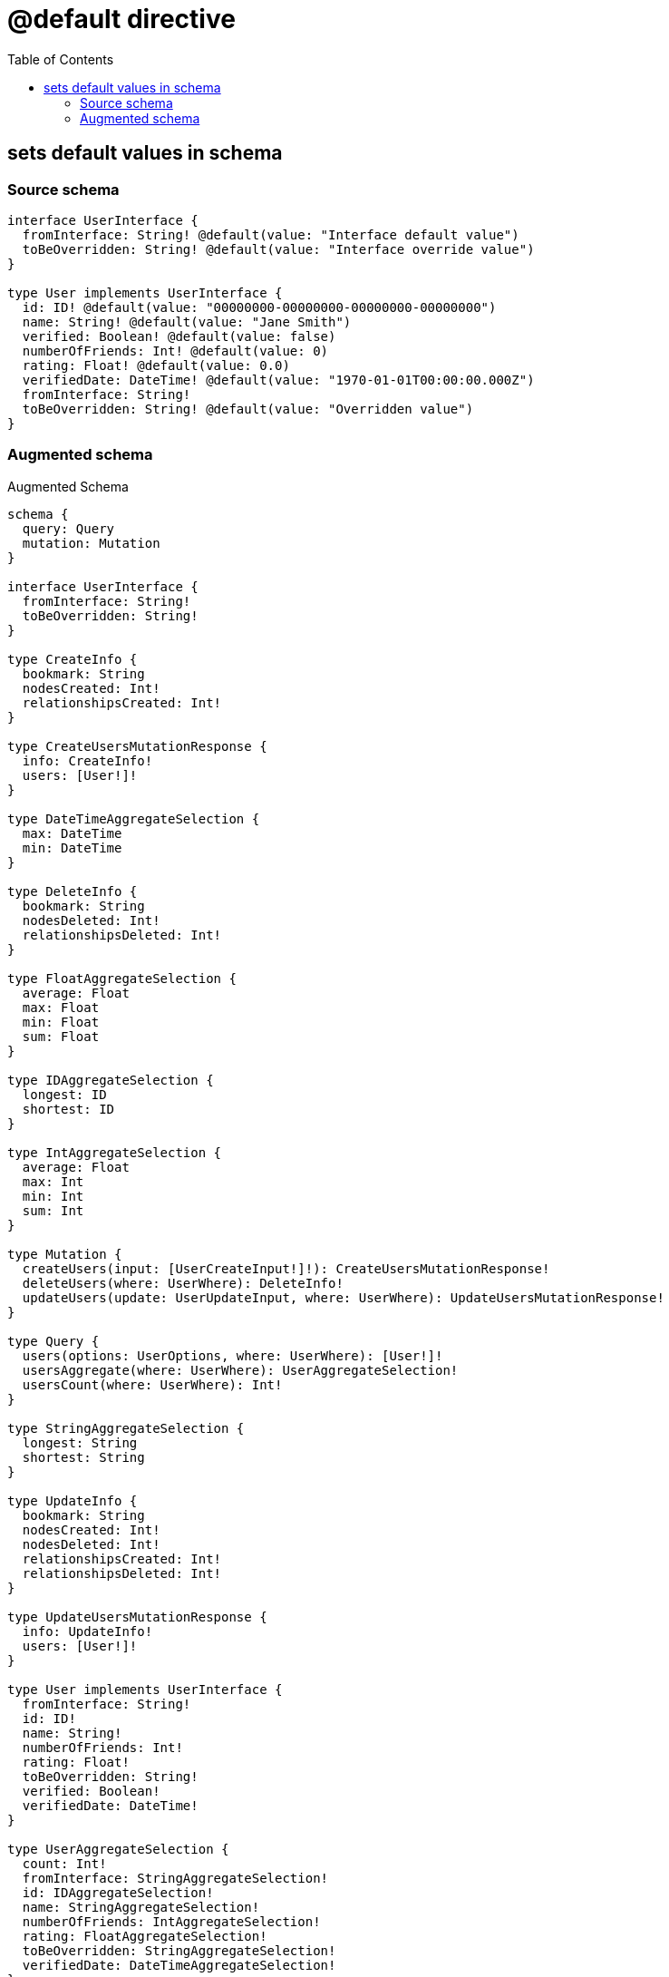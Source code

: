 :toc:

= @default directive

== sets default values in schema

=== Source schema

[source,graphql,schema=true]
----
interface UserInterface {
  fromInterface: String! @default(value: "Interface default value")
  toBeOverridden: String! @default(value: "Interface override value")
}

type User implements UserInterface {
  id: ID! @default(value: "00000000-00000000-00000000-00000000")
  name: String! @default(value: "Jane Smith")
  verified: Boolean! @default(value: false)
  numberOfFriends: Int! @default(value: 0)
  rating: Float! @default(value: 0.0)
  verifiedDate: DateTime! @default(value: "1970-01-01T00:00:00.000Z")
  fromInterface: String!
  toBeOverridden: String! @default(value: "Overridden value")
}
----

=== Augmented schema

.Augmented Schema
[source,graphql]
----
schema {
  query: Query
  mutation: Mutation
}

interface UserInterface {
  fromInterface: String!
  toBeOverridden: String!
}

type CreateInfo {
  bookmark: String
  nodesCreated: Int!
  relationshipsCreated: Int!
}

type CreateUsersMutationResponse {
  info: CreateInfo!
  users: [User!]!
}

type DateTimeAggregateSelection {
  max: DateTime
  min: DateTime
}

type DeleteInfo {
  bookmark: String
  nodesDeleted: Int!
  relationshipsDeleted: Int!
}

type FloatAggregateSelection {
  average: Float
  max: Float
  min: Float
  sum: Float
}

type IDAggregateSelection {
  longest: ID
  shortest: ID
}

type IntAggregateSelection {
  average: Float
  max: Int
  min: Int
  sum: Int
}

type Mutation {
  createUsers(input: [UserCreateInput!]!): CreateUsersMutationResponse!
  deleteUsers(where: UserWhere): DeleteInfo!
  updateUsers(update: UserUpdateInput, where: UserWhere): UpdateUsersMutationResponse!
}

type Query {
  users(options: UserOptions, where: UserWhere): [User!]!
  usersAggregate(where: UserWhere): UserAggregateSelection!
  usersCount(where: UserWhere): Int!
}

type StringAggregateSelection {
  longest: String
  shortest: String
}

type UpdateInfo {
  bookmark: String
  nodesCreated: Int!
  nodesDeleted: Int!
  relationshipsCreated: Int!
  relationshipsDeleted: Int!
}

type UpdateUsersMutationResponse {
  info: UpdateInfo!
  users: [User!]!
}

type User implements UserInterface {
  fromInterface: String!
  id: ID!
  name: String!
  numberOfFriends: Int!
  rating: Float!
  toBeOverridden: String!
  verified: Boolean!
  verifiedDate: DateTime!
}

type UserAggregateSelection {
  count: Int!
  fromInterface: StringAggregateSelection!
  id: IDAggregateSelection!
  name: StringAggregateSelection!
  numberOfFriends: IntAggregateSelection!
  rating: FloatAggregateSelection!
  toBeOverridden: StringAggregateSelection!
  verifiedDate: DateTimeAggregateSelection!
}

enum SortDirection {
  "Sort by field values in ascending order."
  ASC
  "Sort by field values in descending order."
  DESC
}

"A date and time, represented as an ISO-8601 string"
scalar DateTime

input UserCreateInput {
  fromInterface: String! = "Interface default value"
  id: ID! = "00000000-00000000-00000000-00000000"
  name: String! = "Jane Smith"
  numberOfFriends: Int! = 0
  rating: Float! = 0.0
  toBeOverridden: String! = "Overridden value"
  verified: Boolean! = false
  verifiedDate: DateTime! = "1970-01-01T00:00:00.000Z"
}

input UserOptions {
  limit: Int
  offset: Int
  "Specify one or more UserSort objects to sort Users by. The sorts will be applied in the order in which they are arranged in the array."
  sort: [UserSort]
}

"Fields to sort Users by. The order in which sorts are applied is not guaranteed when specifying many fields in one UserSort object."
input UserSort {
  fromInterface: SortDirection
  id: SortDirection
  name: SortDirection
  numberOfFriends: SortDirection
  rating: SortDirection
  toBeOverridden: SortDirection
  verified: SortDirection
  verifiedDate: SortDirection
}

input UserUpdateInput {
  fromInterface: String
  id: ID
  name: String
  numberOfFriends: Int
  rating: Float
  toBeOverridden: String
  verified: Boolean
  verifiedDate: DateTime
}

input UserWhere {
  AND: [UserWhere!]
  OR: [UserWhere!]
  fromInterface: String
  fromInterface_CONTAINS: String
  fromInterface_ENDS_WITH: String
  fromInterface_IN: [String]
  fromInterface_NOT: String
  fromInterface_NOT_CONTAINS: String
  fromInterface_NOT_ENDS_WITH: String
  fromInterface_NOT_IN: [String]
  fromInterface_NOT_STARTS_WITH: String
  fromInterface_STARTS_WITH: String
  id: ID
  id_CONTAINS: ID
  id_ENDS_WITH: ID
  id_IN: [ID]
  id_NOT: ID
  id_NOT_CONTAINS: ID
  id_NOT_ENDS_WITH: ID
  id_NOT_IN: [ID]
  id_NOT_STARTS_WITH: ID
  id_STARTS_WITH: ID
  name: String
  name_CONTAINS: String
  name_ENDS_WITH: String
  name_IN: [String]
  name_NOT: String
  name_NOT_CONTAINS: String
  name_NOT_ENDS_WITH: String
  name_NOT_IN: [String]
  name_NOT_STARTS_WITH: String
  name_STARTS_WITH: String
  numberOfFriends: Int
  numberOfFriends_GT: Int
  numberOfFriends_GTE: Int
  numberOfFriends_IN: [Int]
  numberOfFriends_LT: Int
  numberOfFriends_LTE: Int
  numberOfFriends_NOT: Int
  numberOfFriends_NOT_IN: [Int]
  rating: Float
  rating_GT: Float
  rating_GTE: Float
  rating_IN: [Float]
  rating_LT: Float
  rating_LTE: Float
  rating_NOT: Float
  rating_NOT_IN: [Float]
  toBeOverridden: String
  toBeOverridden_CONTAINS: String
  toBeOverridden_ENDS_WITH: String
  toBeOverridden_IN: [String]
  toBeOverridden_NOT: String
  toBeOverridden_NOT_CONTAINS: String
  toBeOverridden_NOT_ENDS_WITH: String
  toBeOverridden_NOT_IN: [String]
  toBeOverridden_NOT_STARTS_WITH: String
  toBeOverridden_STARTS_WITH: String
  verified: Boolean
  verifiedDate: DateTime
  verifiedDate_GT: DateTime
  verifiedDate_GTE: DateTime
  verifiedDate_IN: [DateTime]
  verifiedDate_LT: DateTime
  verifiedDate_LTE: DateTime
  verifiedDate_NOT: DateTime
  verifiedDate_NOT_IN: [DateTime]
  verified_NOT: Boolean
}

----
